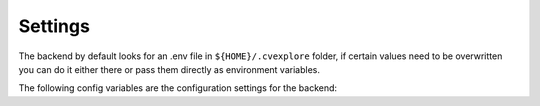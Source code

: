 Settings
--------

The backend by default looks for an .env file in ``${HOME}/.cvexplore`` folder, if certain values need to be
overwritten you can do it either there or pass them directly as environment variables.

The following config variables are the configuration settings for the backend:

.. confval:: CELERY_REDIS_URL

   Url to be used by the backend for contacting redis.

.. confval:: CELERY_REDIS_BROKER_DB

   The redis database to use by the broker.

.. confval:: CELERY_REDIS_BACKEND_DB

   The redis database to use by the backend to store the results of the tasks in.

.. confval:: CELERY_TASK_FAILED_ERROR_CODE

   Code to set in the task result if a task fails.

.. confval:: CELERY_KEEP_TASK_RESULT

   The amount of days to keep the task results in the database.

.. confval:: CELERY_TASK_TIME_LIMIT

    The time limit that is set for a task as a limit

.. confval:: CELERY_RESULT_EXPIRES

    The amount of seconds that the results from the tasks (if `ignore_result=False` is set in the task decorator) will
    stay in the Redis database.
